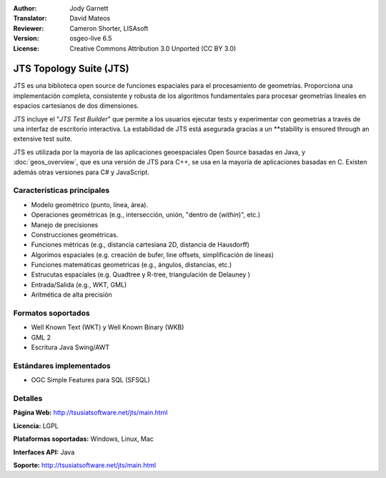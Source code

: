 :Author: Jody Garnett
:Translator: David Mateos
:Reviewer: Cameron Shorter, LISAsoft
:Version: osgeo-live 6.5
:License: Creative Commons Attribution 3.0 Unported (CC BY 3.0)

.. image:: ../../images/project_logos/jts_project.png
  :scale: 60 %
  :alt: project logo
  :align: right

JTS Topology Suite (JTS)
================================================================================

JTS es una biblioteca open source de funciones espaciales para el procesamiento de geometrías. Proporciona una implementación completa, consistente y robusta de los algoritmos fundamentales para procesar geometrías lineales en espacios cartesianos de dos dimensiones.  

JTS incluye el "*JTS Test Builder*" que permite a los usuarios ejecutar tests y experimentar con geometrias a través de una interfaz de escritorio interactiva.  
La estabilidad de JTS está asegurada gracias a un **stability is ensured through an extensive test suite.

JTS es utilizada por la mayoría de las aplicaciones geoespaciales Open Source basadas en Java, y  :doc:`geos_overview`, que es una versión de JTS para C++, se usa en la mayoría de aplicaciones basadas en C. Existen además otras versiones para C# y JavaScript.

.. image:: ../../images/screenshots/800x600/jts-overview.jpg
  :scale: 90 %
  :alt: JTS Topology Suite - aplicación Test Builder 
  :align: right

Características principales
--------------------------------------------------------------------------------

* Modelo geométrico (punto, línea, área).
* Operaciones geométricas (e.g., intersección, unión, "dentro de (*within*)", etc.)
* Manejo de precisiones
* Construcciones geométricas. 
* Funciones métricas (e.g., distancia cartesiana 2D, distancia de Hausdorff)
* Algorimos espaciales (e.g. creación de bufer, line offsets, simplificación de líneas)
* Funciones matemáticas geometricas (e.g., ángulos, distancias, etc.)
* Estrucutas espaciales (e.g. Quadtree y R-tree, triangulación de Delauney )
* Entrada/Salida (e.g., WKT, GML)
* Aritmética de alta precisión

Formatos soportados
--------------------------------------------------------------------------------

* Well Known Text (WKT) y Well Known Binary (WKB)
* GML 2
* Escritura Java Swing/AWT

Estándares implementados
--------------------------------------------------------------------------------

* OGC Simple Features para SQL (SFSQL)

Detalles
--------------------------------------------------------------------------------

**Página Web:** http://tsusiatsoftware.net/jts/main.html

**Licencia:** LGPL

**Plataformas soportadas:** Windows, Linux, Mac

**Interfaces API:** Java

**Soporte:** http://tsusiatsoftware.net/jts/main.html


